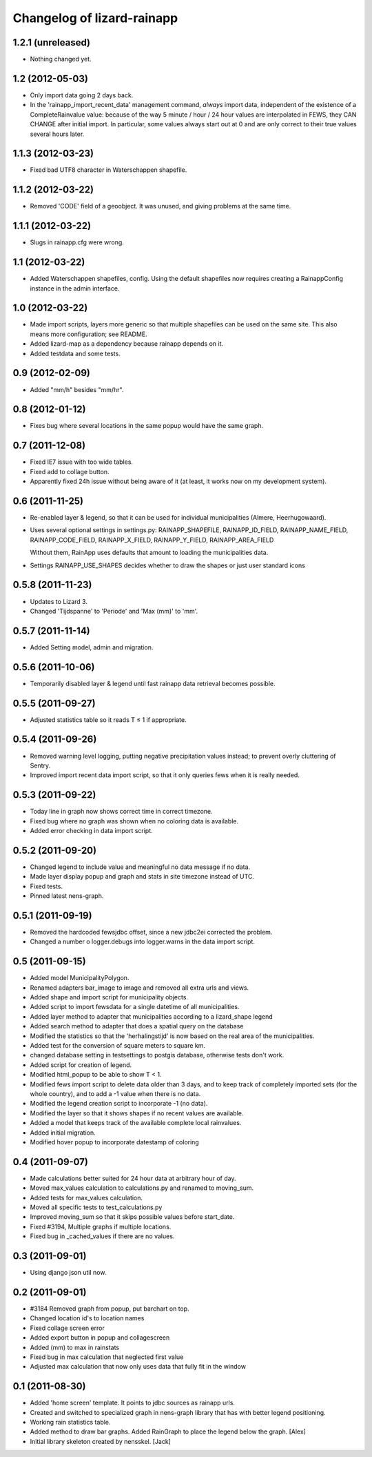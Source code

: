 Changelog of lizard-rainapp
===================================================


1.2.1 (unreleased)
------------------

- Nothing changed yet.


1.2 (2012-05-03)
----------------

- Only import data going 2 days back.

- In the 'rainapp_import_recent_data' management command, *always*
  import data, independent of the existence of a CompleteRainvalue
  value: because of the way 5 minute / hour / 24 hour values are
  interpolated in FEWS, they CAN CHANGE after initial import. In
  particular, some values always start out at 0 and are only correct
  to their true values several hours later.


1.1.3 (2012-03-23)
------------------

- Fixed bad UTF8 character in Waterschappen shapefile.


1.1.2 (2012-03-22)
------------------

- Removed 'CODE' field of a geoobject. It was unused, and giving
  problems at the same time.


1.1.1 (2012-03-22)
------------------

- Slugs in rainapp.cfg were wrong.


1.1 (2012-03-22)
----------------

- Added Waterschappen shapefiles, config. Using the default
  shapefiles now requires creating a RainappConfig instance in the
  admin interface.


1.0 (2012-03-22)
----------------

- Made import scripts, layers more generic so that multiple shapefiles
  can be used on the same site. This also means more configuration;
  see README.

- Added lizard-map as a dependency because rainapp depends on it.

- Added testdata and some tests.

0.9 (2012-02-09)
----------------

- Added "mm/h" besides "mm/hr".


0.8 (2012-01-12)
----------------

- Fixes bug where several locations in the same popup would have the
  same graph.


0.7 (2011-12-08)
----------------

- Fixed IE7 issue with too wide tables.

- Fixed add to collage button.

- Apparently fixed 24h issue without being aware of it
  (at least, it works now on my development system).


0.6 (2011-11-25)
----------------

- Re-enabled layer & legend, so that it can be used for individual
  municipalities (Almere, Heerhugowaard).

- Uses several optional settings in settings.py:
  RAINAPP_SHAPEFILE, RAINAPP_ID_FIELD, RAINAPP_NAME_FIELD,
  RAINAPP_CODE_FIELD, RAINAPP_X_FIELD, RAINAPP_Y_FIELD,
  RAINAPP_AREA_FIELD

  Without them, RainApp uses defaults that amount to loading the
  municipalities data.

- Settings RAINAPP_USE_SHAPES decides whether to draw the shapes
  or just user standard icons

0.5.8 (2011-11-23)
------------------

- Updates to Lizard 3.

- Changed 'Tijdspanne' to 'Periode' and 'Max (mm)' to 'mm'.

0.5.7 (2011-11-14)
------------------

- Added Setting model, admin and migration.


0.5.6 (2011-10-06)
------------------

- Temporarily disabled layer & legend until fast rainapp data retrieval becomes
  possible.


0.5.5 (2011-09-27)
------------------

- Adjusted statistics table so it reads T ≤ 1 if appropriate.


0.5.4 (2011-09-26)
------------------

- Removed warning level logging, putting negative precipitation values instead;
  to prevent overly cluttering of Sentry.

- Improved import recent data import script, so that it only queries fews when
  it is really needed.


0.5.3 (2011-09-22)
------------------

- Today line in graph now shows correct time in correct timezone.

- Fixed bug where no graph was shown when no coloring data is available.

- Added error checking in data import script.


0.5.2 (2011-09-20)
------------------

- Changed legend to include value and meaningful no data message if no data.

- Made layer display popup and graph and stats in site timezone instead of UTC.

- Fixed tests.

- Pinned latest nens-graph.


0.5.1 (2011-09-19)
------------------

- Removed the hardcoded fewsjdbc offset, since a new jdbc2ei corrected the
  problem.

- Changed a number o logger.debugs into logger.warns in the data import script.


0.5 (2011-09-15)
----------------

- Added model MunicipalityPolygon.

- Renamed adapters bar_image to image and removed all extra urls and views.

- Added shape and import script for municipality objects.

- Added script to import fewsdata for a single datetime of all municipalities.

- Added layer method to adapter that municipalities according to a lizard_shape
  legend

- Added search method to adapter that does a spatial query on the database

- Modified the statistics so that the 'herhalingstijd' is now based on the real
  area of the municipalities.

- Added test for the conversion of square meters to square km.

- changed database setting in testsettings to postgis database, otherwise tests
  don't work.

- Added script for creation of legend.

- Modified html_popup to be able to show T < 1.

- Modified fews import script to delete data older than 3 days, and to keep
  track of completely imported sets (for the whole country), and to add a -1
  value when there is no data.

- Modified the legend creation script to incorporate -1 (no data).

- Modified the layer so that it shows shapes if no recent values are available.

- Added a model that keeps track of the available complete local rainvalues.

- Added initial migration.

- Modified hover popup to incorporate datestamp of coloring


0.4 (2011-09-07)
----------------

- Made calculations better suited for 24 hour data at arbitrary hour of day.

- Moved max_values calculation to calculations.py and renamed to moving_sum.

- Added tests for max_values calculation.

- Moved all specific tests to test_calculations.py

- Improved moving_sum so that it skips possible values before start_date.

- Fixed #3194, Multiple graphs if multiple locations.

- Fixed bug in _cached_values if there are no values.


0.3 (2011-09-01)
----------------

- Using django json util now.


0.2 (2011-09-01)
----------------

- #3184 Removed graph from popup, put barchart on top.

- Changed location id's to location names

- Fixed collage screen error

- Added export button in popup and collagescreen

- Added (mm) to max in rainstats

- Fixed bug in max calculation that neglected first value

- Adjusted max calculation that now only uses data that fully fit in the
  window


0.1 (2011-08-30)
----------------

- Added 'home screen' template. It points to jdbc sources as rainapp urls.

- Created and switched to specialized graph in nens-graph library that has
  with better legend positioning.

- Working rain statistics table.

- Added method to draw bar graphs. Added RainGraph to place the legend
  below the graph. [Alex]

- Initial library skeleton created by nensskel.  [Jack]
